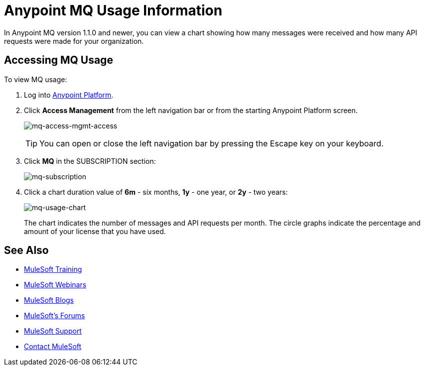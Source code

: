 = Anypoint MQ Usage Information
:keywords: mq, usage, graph, subscription, messages, requests, api, received

In Anypoint MQ version 1.1.0 and newer, you can view a chart showing how many messages
were received and how many API requests were made for your organization.

== Accessing MQ Usage

To view MQ usage:

. Log into link:https://anypoint.mulesoft.com/#/signin[Anypoint Platform].
. Click *Access Management* from the left navigation bar or from the starting Anypoint Platform screen.
+
image:mq-access-mgmt-access.png[mq-access-mgmt-access]
+
TIP: You can open or close the left navigation bar by pressing the Escape key on your keyboard.
+
. Click *MQ* in the SUBSCRIPTION section:
+
image:mq-subscription.png[mq-subscription]
+
. Click a chart duration value of *6m* - six months, *1y* - one year, or *2y* - two years:
+
image:mq-usage-chart.png[mq-usage-chart]
+
The chart indicates the number of messages and API requests per month. The circle graphs indicate the percentage and amount of your license that you have used.

== See Also

* link:http://training.mulesoft.com[MuleSoft Training]
* link:https://www.mulesoft.com/webinars[MuleSoft Webinars]
* link:http://blogs.mulesoft.com[MuleSoft Blogs]
* link:http://forums.mulesoft.com[MuleSoft's Forums]
* link:https://www.mulesoft.com/support-and-services/mule-esb-support-license-subscription[MuleSoft Support]
* mailto:support@mulesoft.com[Contact MuleSoft]
